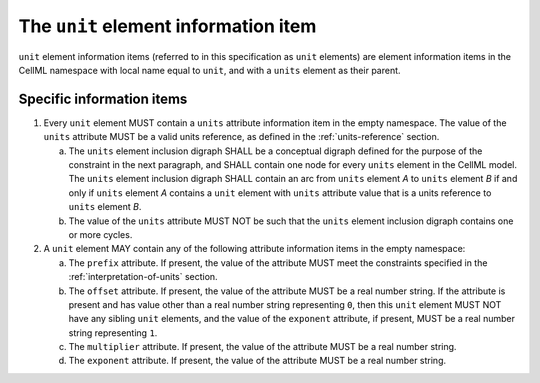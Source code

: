 The ``unit`` element information item
=====================================

``unit`` element information items (referred to in this specification as
``unit`` elements) are element information items in the CellML namespace
with local name equal to ``unit``, and with a ``units`` element as their parent.

Specific information items
--------------------------

1. Every ``unit`` element MUST contain a ``units`` attribute information item in
   the empty namespace. The value of the ``units`` attribute MUST be a valid
   units reference, as defined in the :ref:`units-reference` section.

   a. The ``units`` element inclusion digraph SHALL be a conceptual digraph
      defined for the purpose of the constraint in the next paragraph,
      and SHALL contain one node for every ``units`` element in the CellML
      model. The ``units`` element inclusion digraph SHALL contain an arc
      from ``units`` element *A* to ``units`` element *B* if and only if ``units``
      element *A* contains a ``unit`` element with ``units`` attribute value that
      is a units reference to ``units`` element *B*.

   b. The value of the ``units`` attribute MUST NOT be such that the ``units``
      element inclusion digraph contains one or more cycles.

2. A ``unit`` element MAY contain any of the following attribute information
   items in the empty namespace:

   a. The ``prefix`` attribute. If present, the value of the attribute MUST
      meet the constraints specified in the :ref:`interpretation-of-units` section.

   b. The ``offset`` attribute. If present, the value of the attribute MUST
      be a real number string. If the attribute is present and has value
      other than a real number string representing ``0``, then this ``unit``
      element MUST NOT have any sibling ``unit`` elements, and the value of
      the ``exponent`` attribute, if present, MUST be a real number string
      representing ``1``.

   c. The ``multiplier`` attribute. If present, the value of the attribute
      MUST be a real number string.

   d. The ``exponent`` attribute. If present, the value of the attribute
      MUST be a real number string.
